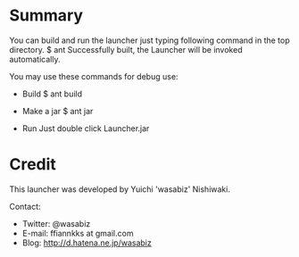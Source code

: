 * Summary

You can build and run the launcher just typing following command
in the top directory.
 $ ant
Successfully built, the Launcher will be invoked automatically.

You may use these commands for debug use:

 + Build
  $ ant build

 + Make a jar
  $ ant jar

 + Run
  Just double click Launcher.jar


* Credit

This launcher was developed by Yuichi 'wasabiz' Nishiwaki.

Contact:
+ Twitter: @wasabiz
+ E-mail: ffiannkks at gmail.com
+ Blog: http://d.hatena.ne.jp/wasabiz
